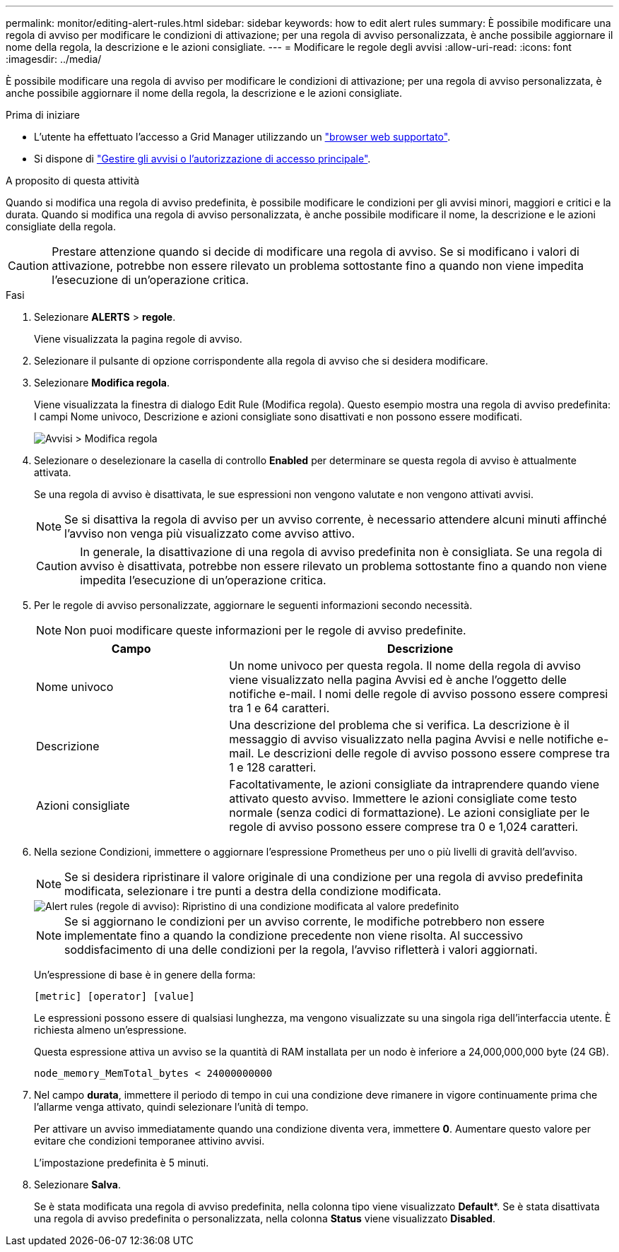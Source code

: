 ---
permalink: monitor/editing-alert-rules.html 
sidebar: sidebar 
keywords: how to edit alert rules 
summary: È possibile modificare una regola di avviso per modificare le condizioni di attivazione; per una regola di avviso personalizzata, è anche possibile aggiornare il nome della regola, la descrizione e le azioni consigliate. 
---
= Modificare le regole degli avvisi
:allow-uri-read: 
:icons: font
:imagesdir: ../media/


[role="lead"]
È possibile modificare una regola di avviso per modificare le condizioni di attivazione; per una regola di avviso personalizzata, è anche possibile aggiornare il nome della regola, la descrizione e le azioni consigliate.

.Prima di iniziare
* L'utente ha effettuato l'accesso a Grid Manager utilizzando un link:../admin/web-browser-requirements.html["browser web supportato"].
* Si dispone di link:../admin/admin-group-permissions.html["Gestire gli avvisi o l'autorizzazione di accesso principale"].


.A proposito di questa attività
Quando si modifica una regola di avviso predefinita, è possibile modificare le condizioni per gli avvisi minori, maggiori e critici e la durata. Quando si modifica una regola di avviso personalizzata, è anche possibile modificare il nome, la descrizione e le azioni consigliate della regola.


CAUTION: Prestare attenzione quando si decide di modificare una regola di avviso. Se si modificano i valori di attivazione, potrebbe non essere rilevato un problema sottostante fino a quando non viene impedita l'esecuzione di un'operazione critica.

.Fasi
. Selezionare *ALERTS* > *regole*.
+
Viene visualizzata la pagina regole di avviso.

. Selezionare il pulsante di opzione corrispondente alla regola di avviso che si desidera modificare.
. Selezionare *Modifica regola*.
+
Viene visualizzata la finestra di dialogo Edit Rule (Modifica regola). Questo esempio mostra una regola di avviso predefinita: I campi Nome univoco, Descrizione e azioni consigliate sono disattivati e non possono essere modificati.

+
image::../media/alert_rules_edit_rule.png[Avvisi > Modifica regola]

. Selezionare o deselezionare la casella di controllo *Enabled* per determinare se questa regola di avviso è attualmente attivata.
+
Se una regola di avviso è disattivata, le sue espressioni non vengono valutate e non vengono attivati avvisi.

+

NOTE: Se si disattiva la regola di avviso per un avviso corrente, è necessario attendere alcuni minuti affinché l'avviso non venga più visualizzato come avviso attivo.

+

CAUTION: In generale, la disattivazione di una regola di avviso predefinita non è consigliata. Se una regola di avviso è disattivata, potrebbe non essere rilevato un problema sottostante fino a quando non viene impedita l'esecuzione di un'operazione critica.

. Per le regole di avviso personalizzate, aggiornare le seguenti informazioni secondo necessità.
+

NOTE: Non puoi modificare queste informazioni per le regole di avviso predefinite.

+
[cols="1a,2a"]
|===
| Campo | Descrizione 


 a| 
Nome univoco
 a| 
Un nome univoco per questa regola. Il nome della regola di avviso viene visualizzato nella pagina Avvisi ed è anche l'oggetto delle notifiche e-mail. I nomi delle regole di avviso possono essere compresi tra 1 e 64 caratteri.



 a| 
Descrizione
 a| 
Una descrizione del problema che si verifica. La descrizione è il messaggio di avviso visualizzato nella pagina Avvisi e nelle notifiche e-mail. Le descrizioni delle regole di avviso possono essere comprese tra 1 e 128 caratteri.



 a| 
Azioni consigliate
 a| 
Facoltativamente, le azioni consigliate da intraprendere quando viene attivato questo avviso. Immettere le azioni consigliate come testo normale (senza codici di formattazione). Le azioni consigliate per le regole di avviso possono essere comprese tra 0 e 1,024 caratteri.

|===
. Nella sezione Condizioni, immettere o aggiornare l'espressione Prometheus per uno o più livelli di gravità dell'avviso.
+

NOTE: Se si desidera ripristinare il valore originale di una condizione per una regola di avviso predefinita modificata, selezionare i tre punti a destra della condizione modificata.

+
image::../media/alert_rules_edit_revert_to_default.png[Alert rules (regole di avviso): Ripristino di una condizione modificata al valore predefinito]

+

NOTE: Se si aggiornano le condizioni per un avviso corrente, le modifiche potrebbero non essere implementate fino a quando la condizione precedente non viene risolta. Al successivo soddisfacimento di una delle condizioni per la regola, l'avviso rifletterà i valori aggiornati.

+
Un'espressione di base è in genere della forma:

+
`[metric] [operator] [value]`

+
Le espressioni possono essere di qualsiasi lunghezza, ma vengono visualizzate su una singola riga dell'interfaccia utente. È richiesta almeno un'espressione.

+
Questa espressione attiva un avviso se la quantità di RAM installata per un nodo è inferiore a 24,000,000,000 byte (24 GB).

+
`node_memory_MemTotal_bytes < 24000000000`

. Nel campo *durata*, immettere il periodo di tempo in cui una condizione deve rimanere in vigore continuamente prima che l'allarme venga attivato, quindi selezionare l'unità di tempo.
+
Per attivare un avviso immediatamente quando una condizione diventa vera, immettere *0*. Aumentare questo valore per evitare che condizioni temporanee attivino avvisi.

+
L'impostazione predefinita è 5 minuti.

. Selezionare *Salva*.
+
Se è stata modificata una regola di avviso predefinita, nella colonna tipo viene visualizzato *Default**. Se è stata disattivata una regola di avviso predefinita o personalizzata, nella colonna *Status* viene visualizzato *Disabled*.


